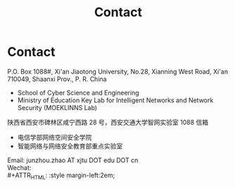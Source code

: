 #+TITLE: Contact
#+OPTIONS: toc:nil num:nil

* Contact

  P.O. Box 1088#, Xi'an Jiaotong University, No.28, Xianning West Road, Xi'an
  710049, Shaanxi Prov., P. R. China
  - School of Cyber Science and Engineering
  - Ministry of Education Key Lab for Intelligent Networks and Network Security
    (MOEKLINNS Lab)


  陕西省西安市碑林区咸宁西路 28 号，西安交通大学智网实验室 1088 信箱
  - 电信学部网络空间安全学院
  - 智能网络与网络安全教育部重点实验室


  Email: junzhou.zhao AT xjtu DOT edu DOT cn\\
  Wechat:\\
  #+ATTR_HTML: :style margin-left:2em;
  [[file:img/wechat-qr.jpg]]

